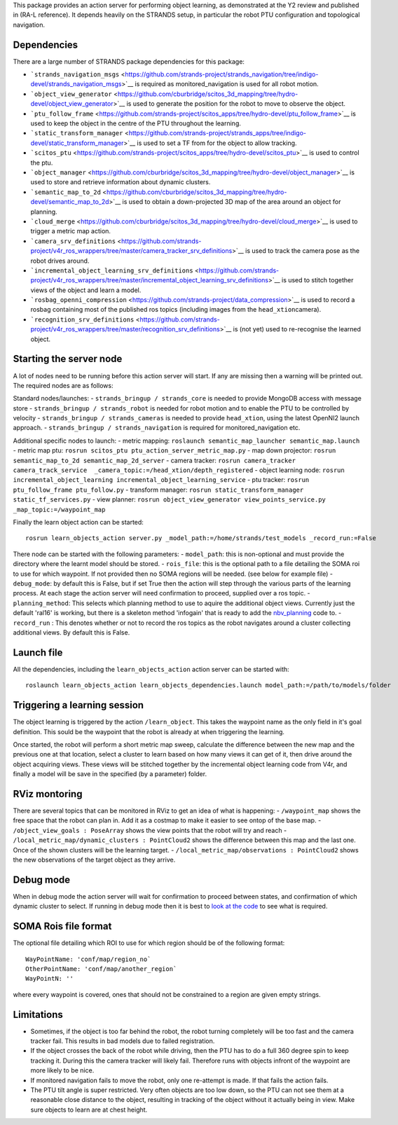 This package provides an action server for performing object learning,
as demonstrated at the Y2 review and published in (RA-L reference). It
depends heavily on the STRANDS setup, in particular the robot PTU
configuration and topological navigation.

Dependencies
============

There are a large number of STRANDS package dependencies for this
package:

-  ```strands_navigation_msgs`` <https://github.com/strands-project/strands_navigation/tree/indigo-devel/strands_navigation_msgs>`__
   is required as monitored\_navigation is used for all robot motion.
-  ```object_view_generator`` <https://github.com/cburbridge/scitos_3d_mapping/tree/hydro-devel/object_view_generator>`__
   is used to generate the position for the robot to move to observe the
   object.
-  ```ptu_follow_frame`` <https://github.com/strands-project/scitos_apps/tree/hydro-devel/ptu_follow_frame>`__
   is used to keep the object in the centre of the PTU throughout the
   learning.
-  ```static_transform_manager`` <https://github.com/strands-project/strands_apps/tree/indigo-devel/static_transform_manager>`__
   is used to set a TF from for the object to allow tracking.
-  ```scitos_ptu`` <https://github.com/strands-project/scitos_apps/tree/hydro-devel/scitos_ptu>`__
   is used to control the ptu.
-  ```object_manager`` <https://github.com/cburbridge/scitos_3d_mapping/tree/hydro-devel/object_manager>`__
   is used to store and retrieve information about dynamic clusters.
-  ```semantic_map_to_2d`` <https://github.com/cburbridge/scitos_3d_mapping/tree/hydro-devel/semantic_map_to_2d>`__
   is used to obtain a down-projected 3D map of the area around an
   object for planning.
-  ```cloud_merge`` <https://github.com/cburbridge/scitos_3d_mapping/tree/hydro-devel/cloud_merge>`__
   is used to trigger a metric map action.
-  ```camera_srv_definitions`` <https://github.com/strands-project/v4r_ros_wrappers/tree/master/camera_tracker_srv_definitions>`__
   is used to track the camera pose as the robot drives around.
-  ```incremental_object_learning_srv_definitions`` <https://github.com/strands-project/v4r_ros_wrappers/tree/master/incremental_object_learning_srv_definitions>`__
   is used to stitch together views of the object and learn a model.
-  ```rosbag_openni_compression`` <https://github.com/strands-project/data_compression>`__
   is used to record a rosbag containing most of the published ros
   topics (including images from the ``head_xtion``\ camera).
-  ```recognition_srv_definitions`` <https://github.com/strands-project/v4r_ros_wrappers/tree/master/recognition_srv_definitions>`__
   is (not yet) used to re-recognise the learned object.

Starting the server node
========================

A lot of nodes need to be running before this action server will start.
If any are missing then a warning will be printed out. The required
nodes are as follows:

Standard nodes/launches: - ``strands_bringup / strands_core`` is needed
to provide MongoDB access with message store -
``strands_bringup / strands_robot`` is needed for robot motion and to
enable the PTU to be controlled by velocity -
``strands_bringup / strands_cameras`` is needed to provide
``head_xtion``, using the latest OpenNI2 launch approach. -
``strands_bringup / strands_navigation`` is required for
monitored\_navigation etc.

Additional specific nodes to launch: - metric mapping:
``roslaunch semantic_map_launcher semantic_map.launch`` - metric map
ptu: ``rosrun scitos_ptu ptu_action_server_metric_map.py`` - map down
projector: ``rosrun semantic_map_to_2d semantic_map_2d_server`` - camera
tracker:
``rosrun camera_tracker camera_track_service  _camera_topic:=/head_xtion/depth_registered``
- object learning node:
``rosrun incremental_object_learning incremental_object_learning_service``
- ptu tracker: ``rosrun ptu_follow_frame ptu_follow.py`` - transform
manager: ``rosrun static_transform_manager static_tf_services.py`` -
view planner:
``rosrun object_view_generator view_points_service.py _map_topic:=/waypoint_map``

Finally the learn object action can be started:

::

    rosrun learn_objects_action server.py _model_path:=/home/strands/test_models _record_run:=False

There node can be started with the following parameters: -
``model_path``: this is non-optional and must provide the directory
where the learnt model should be stored. - ``rois_file``: this is the
optional path to a file detailing the SOMA roi to use for which
waypoint. If not provided then no SOMA regions will be needed. (see
below for example file) - ``debug_mode``: by default this is False, but
if set True then the action will step through the various parts of the
learning process. At each stage the action server will need confirmation
to proceed, supplied over a ros topic. - ``planning_method``: This
selects which planning method to use to aquire the additional object
views. Currently just the default 'ral16' is working, but there is a
skeleton method 'infogain' that is ready to add the
`nbv\_planning <https://github.com/cburbridge/scitos_3d_mapping/tree/hydro-devel/nbv_planning>`__
code to. - ``record_run`` : This denotes whether or not to record the
ros topics as the robot navigates around a cluster collecting additional
views. By default this is False.

Launch file
===========

All the dependencies, including the ``learn_objects_action`` action
server can be started with:

::

    roslaunch learn_objects_action learn_objects_dependencies.launch model_path:=/path/to/models/folder 

Triggering a learning session
=============================

The object learning is triggered by the action ``/learn_object``. This
takes the waypoint name as the only field in it's goal definition. This
sould be the waypoint that the robot is already at when triggering the
learning.

Once started, the robot will perform a short metric map sweep, calculate
the difference between the new map and the previous one at that
location, select a cluster to learn based on how many views it can get
of it, then drive around the object acquiring views. These views will be
stitched together by the incremental object learning code from V4r, and
finally a model will be save in the specified (by a parameter) folder.

RViz montoring
==============

There are several topics that can be monitored in RViz to get an idea of
what is happening: - ``/waypoint_map`` shows the free space that the
robot can plan in. Add it as a costmap to make it easier to see ontop of
the base map. - ``/object_view_goals : PoseArray`` shows the view points
that the robot will try and reach -
``/local_metric_map/dynamic_clusters : PointCloud2`` shows the
difference between this map and the last one. Once of the shown clusters
will be the learning target. -
``/local_metric_map/observations : PointCloud2`` shows the new
observations of the target object as they arrive.

Debug mode
==========

When in debug mode the action server will wait for confirmation to
proceed between states, and confirmation of which dynamic cluster to
select. If running in debug mode then it is best to `look at the
code <https://github.com/cburbridge/scitos_3d_mapping/blob/hydro-devel/learn_objects_action/src/learn_objects_action/metric_sweep.py#L51>`__
to see what is required.

SOMA Rois file format
=====================

The optional file detailing which ROI to use for which region should be
of the following format:

::

    WayPointName: 'conf/map/region_no`
    OtherPointName: 'conf/map/another_region`
    WayPointN: ''

where every waypoint is covered, ones that should not be constrained to
a region are given empty strings.

Limitations
===========

-  Sometimes, if the object is too far behind the robot, the robot
   turning completely will be too fast and the camera tracker fail. This
   results in bad models due to failed registration.
-  If the object crosses the back of the robot while driving, then the
   PTU has to do a full 360 degree spin to keep tracking it. During this
   the camera tracker will likely fail. Therefore runs with objects
   infront of the waypoint are more likely to be nice.
-  If monitored navigation fails to move the robot, only one re-attempt
   is made. If that fails the action fails.
-  The PTU tilt angle is super restricted. Very often objects are too
   low down, so the PTU can not see them at a reasonable close distance
   to the object, resulting in tracking of the object without it
   actually being in view. Make sure objects to learn are at chest
   height.

